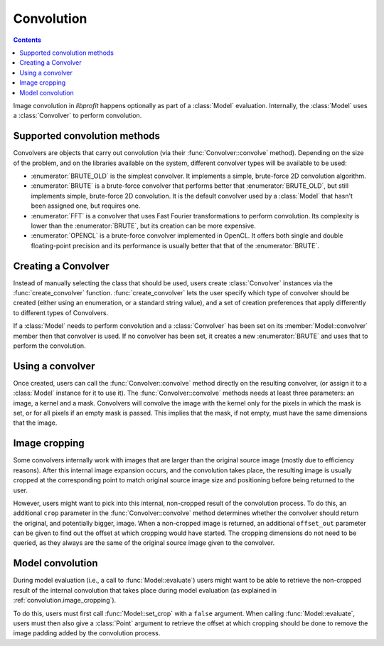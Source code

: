 Convolution
===========

.. contents:: Contents
   :local:

.. default-domain:: cpp
.. highlight:: cpp
.. namespace:: profit

Image convolution in *libprofit* happens optionally
as part of a :class:`Model` evaluation.
Internally, the :class:`Model` uses a :class:`Convolver`
to perform convolution.

Supported convolution methods
-----------------------------

Convolvers are objects that carry out convolution
(via their :func:`Convolver::convolve` method).
Depending on the size of the problem,
and on the libraries available on the system,
different convolver types will be available to be used:

* :enumerator:`BRUTE_OLD` is the simplest convolver.
  It implements a simple, brute-force 2D convolution algorithm.
* :enumerator:`BRUTE` is a brute-force convolver
  that performs better that :enumerator:`BRUTE_OLD`, but still
  implements simple, brute-force 2D convolution. It is the default
  convolver used by a :class:`Model` that hasn't been assigned one,
  but requires one.
* :enumerator:`FFT` is a convolver
  that uses Fast Fourier transformations to perform convolution.
  Its complexity is lower than the :enumerator:`BRUTE`,
  but its creation can be more expensive.
* :enumerator:`OPENCL` is a brute-force convolver
  implemented in OpenCL.
  It offers both single and double floating-point precision
  and its performance is usually better
  that that of the :enumerator:`BRUTE`.

Creating a Convolver
--------------------

Instead of manually selecting the class that should be used,
users create :class:`Convolver` instances
via the :func:`create_convolver` function.
:func:`create_convolver` lets the user specify
which type of convolver should be created
(either using an enumeration, or a standard string value),
and a set of creation preferences
that apply differently to different types of Convolvers.

If a :class:`Model` needs to perform convolution
and a :class:`Convolver` has been set
on its :member:`Model::convolver` member
then that convolver is used.
If no convolver has been set,
it creates a new :enumerator:`BRUTE`
and uses that to perform the convolution.


Using a convolver
-----------------

Once created,
users can call the :func:`Convolver::convolve` method
directly on the resulting convolver,
(or assign it to a :class:`Model` instance for it to use it).
The :func:`Convolver::convolve` methods needs at least three parameters:
an image, a kernel and a mask.
Convolvers will convolve the image with the kernel
only for the pixels in which the mask is set,
or for all pixels if an empty mask is passed.
This implies that the mask, if not empty,
must have the same dimensions that the image.


.. _convolution.image_cropping:

Image cropping
--------------

Some convolvers internally work
with images that are larger
than the original source image
(mostly due to efficiency reasons).
After this internal image expansion occurs,
and the convolution takes place,
the resulting image
is usually cropped at the corresponding point
to match original source image size and positioning
before being returned to the user.

However, users might want to pick
into this internal, non-cropped result
of the convolution process.
To do this,
an additional ``crop`` parameter
in the :func:`Convolver::convolve` method
determines whether the convolver should return
the original, and potentially bigger, image.
When a non-cropped image is returned,
an additional ``offset_out`` parameter
can be given to find out the offset
at which cropping would have started.
The cropping dimensions do not need to be queried,
as they always are the same
of the original source image given to the convolver.


.. _convolution.model:

Model convolution
-----------------

During model evaluation (i.e., a call to :func:`Model::evaluate`)
users might want to be able to retrieve the non-cropped result
of the internal convolution that takes place
during model evaluation
(as explained in :ref:`convolution.image_cropping`).

To do this, users must first
call :func:`Model::set_crop` with a ``false`` argument.
When calling :func:`Model::evaluate`,
users must then also give a :class:`Point` argument
to retrieve the offset at which
cropping should be done
to remove the image padding
added by the convolution process.
